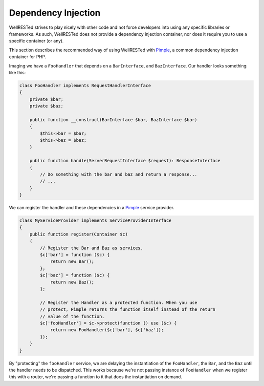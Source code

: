 Dependency Injection
====================

WellRESTed strives to play nicely with other code and not force developers into using any specific libraries or frameworks. As such, WellRESTed does not provide a dependency injection container, nor does it require you to use a specific container (or any).

This section describes the recommended way of using WellRESTed with Pimple_, a common dependency injection container for PHP.

Imaging we have a ``FooHandler`` that depends on a ``BarInterface``, and ``BazInterface``. Our handler looks something like this:

.. code-block:: php

    class FooHandler implements RequestHandlerInterface
    {
        private $bar;
        private $baz;

        public function __construct(BarInterface $bar, BazInterface $bar)
        {
            $this->bar = $bar;
            $this->baz = $baz;
        }

        public function handle(ServerRequestInterface $request): ResponseInterface
        {
            // Do something with the bar and baz and return a response...
            // ...
        }
    }

We can register the handler and these dependencies in a Pimple_ service provider.

.. code-block:: php

    class MyServiceProvider implements ServiceProviderInterface
    {
        public function register(Container $c) 
        {
            // Register the Bar and Baz as services.
            $c['bar'] = function ($c) {
                return new Bar();
            };
            $c['baz'] = function ($c) {
                return new Baz();
            };

            // Register the Handler as a protected function. When you use
            // protect, Pimple returns the function itself instead of the return
            // value of the function.
            $c['fooHandler'] = $c->protect(function () use ($c) {
                return new FooHandler($c['bar'], $c['baz']);
            });
        }
    }

By "protecting" the ``fooHandler`` service, we are delaying the instantiation of the ``FooHandler``, the ``Bar``, and the ``Baz`` until the handler needs to be dispatched. This works because we're not passing instance of ``FooHandler`` when we register this with a router, we're passing a function to it that does the instantiation on demand.

.. _Pimple: https://pimple.symfony.com/
